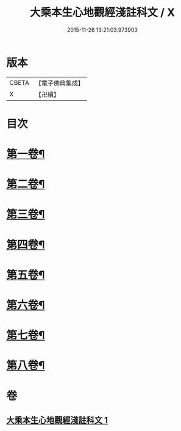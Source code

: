#+TITLE: 大乘本生心地觀經淺註科文 / X
#+DATE: 2015-11-26 13:21:03.973903
* 版本
 |     CBETA|【電子佛典集成】|
 |         X|【卍續】    |

* 目次
* [[file:KR6b0010_001.txt::001-0860a3][第一卷¶]]
* [[file:KR6b0010_001.txt::0864a53][第二卷¶]]
* [[file:KR6b0010_001.txt::0868a25][第三卷¶]]
* [[file:KR6b0010_001.txt::0871a25][第四卷¶]]
* [[file:KR6b0010_001.txt::0873a40][第五卷¶]]
* [[file:KR6b0010_001.txt::0876a29][第六卷¶]]
* [[file:KR6b0010_001.txt::0878a43][第七卷¶]]
* [[file:KR6b0010_001.txt::0880a33][第八卷¶]]
* 卷
** [[file:KR6b0010_001.txt][大乘本生心地觀經淺註科文 1]]
